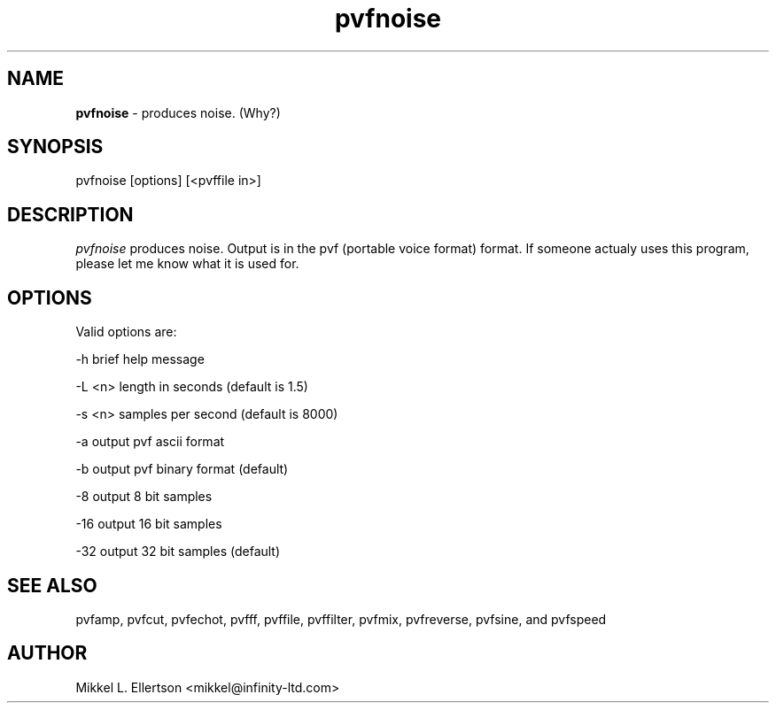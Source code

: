 .\" .IX pvf
.TH "pvfnoise" "1" "1.1" "pvfnoise" "PVF tools"
.SH "NAME"
\fBpvfnoise\fR \- produces noise.  (Why?)
.SH "SYNOPSIS"
pvfnoise [options] [<pvffile in>]

.SH "DESCRIPTION"
\fIpvfnoise\fR   produces noise. Output is in the pvf (portable voice format) format.  If someone actualy uses this program, please let me know what it is used for.
.SH "OPTIONS"
Valid options are:

\-h     brief help message

\-L <n> length in seconds (default is 1.5)

\-s <n> samples per second (default is 8000)

\-a     output pvf ascii format

\-b     output pvf binary format (default)

\-8     output 8 bit samples

\-16    output 16 bit samples

\-32    output 32 bit samples (default)

.SH "SEE ALSO"
pvfamp, pvfcut, pvfechot, pvfff, pvffile, pvffilter, pvfmix, pvfreverse, pvfsine, and pvfspeed
.SH "AUTHOR"
Mikkel L. Ellertson <mikkel@infinity\-ltd.com>
